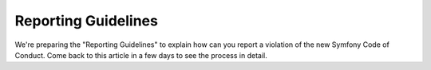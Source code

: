 Reporting Guidelines
====================

We're preparing the "Reporting Guidelines" to explain how can you report a
violation of the new Symfony Code of Conduct. Come back to this article in a
few days to see the process in detail.

